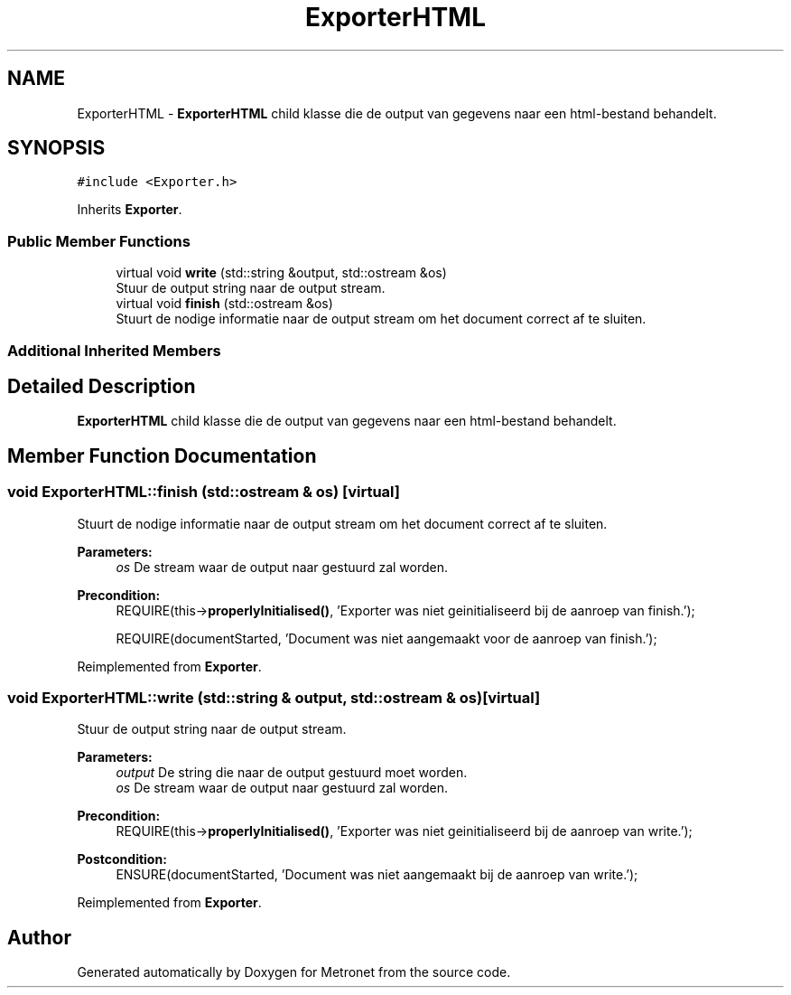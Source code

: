 .TH "ExporterHTML" 3 "Thu Mar 23 2017" "Version 1.0" "Metronet" \" -*- nroff -*-
.ad l
.nh
.SH NAME
ExporterHTML \- \fBExporterHTML\fP child klasse die de output van gegevens naar een html-bestand behandelt\&.  

.SH SYNOPSIS
.br
.PP
.PP
\fC#include <Exporter\&.h>\fP
.PP
Inherits \fBExporter\fP\&.
.SS "Public Member Functions"

.in +1c
.ti -1c
.RI "virtual void \fBwrite\fP (std::string &output, std::ostream &os)"
.br
.RI "Stuur de output string naar de output stream\&. "
.ti -1c
.RI "virtual void \fBfinish\fP (std::ostream &os)"
.br
.RI "Stuurt de nodige informatie naar de output stream om het document correct af te sluiten\&. "
.in -1c
.SS "Additional Inherited Members"
.SH "Detailed Description"
.PP 
\fBExporterHTML\fP child klasse die de output van gegevens naar een html-bestand behandelt\&. 
.SH "Member Function Documentation"
.PP 
.SS "void ExporterHTML::finish (std::ostream & os)\fC [virtual]\fP"

.PP
Stuurt de nodige informatie naar de output stream om het document correct af te sluiten\&. 
.PP
\fBParameters:\fP
.RS 4
\fIos\fP De stream waar de output naar gestuurd zal worden\&. 
.RE
.PP
\fBPrecondition:\fP
.RS 4
REQUIRE(this->\fBproperlyInitialised()\fP, 'Exporter was niet geinitialiseerd bij de aanroep van finish\&.'); 
.PP
REQUIRE(documentStarted, 'Document was niet aangemaakt voor de aanroep van finish\&.'); 
.RE
.PP

.PP
Reimplemented from \fBExporter\fP\&.
.SS "void ExporterHTML::write (std::string & output, std::ostream & os)\fC [virtual]\fP"

.PP
Stuur de output string naar de output stream\&. 
.PP
\fBParameters:\fP
.RS 4
\fIoutput\fP De string die naar de output gestuurd moet worden\&. 
.br
\fIos\fP De stream waar de output naar gestuurd zal worden\&. 
.RE
.PP
\fBPrecondition:\fP
.RS 4
REQUIRE(this->\fBproperlyInitialised()\fP, 'Exporter was niet geinitialiseerd bij de aanroep van write\&.'); 
.RE
.PP
\fBPostcondition:\fP
.RS 4
ENSURE(documentStarted, 'Document was niet aangemaakt bij de aanroep van write\&.'); 
.RE
.PP

.PP
Reimplemented from \fBExporter\fP\&.

.SH "Author"
.PP 
Generated automatically by Doxygen for Metronet from the source code\&.
